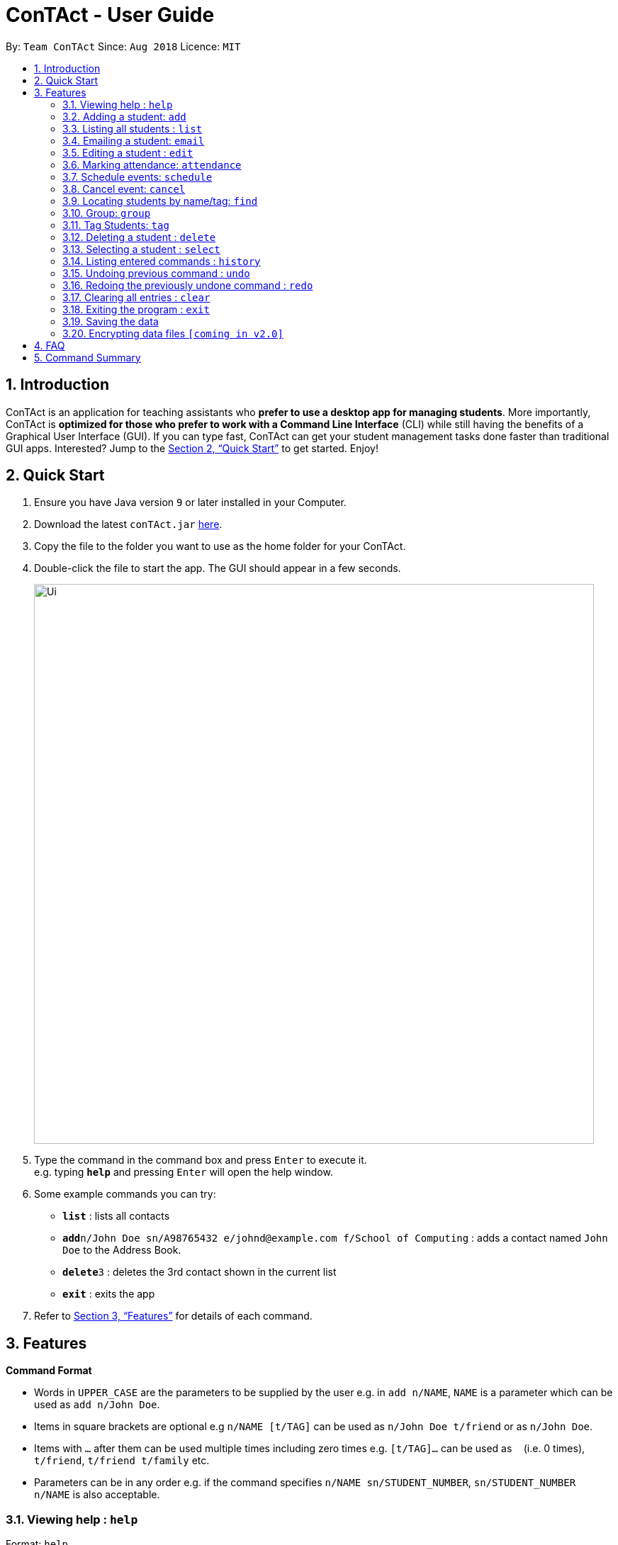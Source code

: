 = ConTAct - User Guide
:site-section: UserGuide
:toc:
:toc-title:
:toc-placement: preamble
:sectnums:
:imagesDir: images
:stylesDir: stylesheets
:xrefstyle: full
:experimental:
ifdef::env-github[]
:tip-caption: :bulb:
:note-caption: :information_source:
endif::[]
:repoURL: https://github.com/CS2103-AY1819S1-W13-3/main.git

By: `Team ConTAct`      Since: `Aug 2018`      Licence: `MIT`

== Introduction

ConTAct is an application for teaching assistants who *prefer to use a desktop app for managing students*. More importantly, ConTAct is *optimized for those who prefer to work with a Command Line Interface* (CLI) while still having the benefits of a Graphical User Interface (GUI). If you can type fast, ConTAct can get your student management tasks done faster than traditional GUI apps. Interested? Jump to the <<Quick Start>> to get started. Enjoy!

== Quick Start

.  Ensure you have Java version `9` or later installed in your Computer.
.  Download the latest `conTAct.jar` link:{repoURL}/releases[here].
.  Copy the file to the folder you want to use as the home folder for your ConTAct.
.  Double-click the file to start the app. The GUI should appear in a few seconds.
+
image::Ui.png[width="790"]
+
.  Type the command in the command box and press kbd:[Enter] to execute it. +
e.g. typing *`help`* and pressing kbd:[Enter] will open the help window.
.  Some example commands you can try:

* *`list`* : lists all contacts
* **`add`**`n/John Doe sn/A98765432 e/johnd@example.com f/School of Computing` : adds a contact named `John Doe` to the Address Book.
* **`delete`**`3` : deletes the 3rd contact shown in the current list
* *`exit`* : exits the app

.  Refer to <<Features>> for details of each command.

[[Features]]
== Features

====
*Command Format*

* Words in `UPPER_CASE` are the parameters to be supplied by the user e.g. in `add n/NAME`, `NAME` is a parameter which can be used as `add n/John Doe`.
* Items in square brackets are optional e.g `n/NAME [t/TAG]` can be used as `n/John Doe t/friend` or as `n/John Doe`.
* Items with `…`​ after them can be used multiple times including zero times e.g. `[t/TAG]...` can be used as `{nbsp}` (i.e. 0 times), `t/friend`, `t/friend t/family` etc.
* Parameters can be in any order e.g. if the command specifies `n/NAME sn/STUDENT_NUMBER`, `sn/STUDENT_NUMBER n/NAME` is also acceptable.
====

=== Viewing help : `help`

Format: `help`

=== Adding a student: `add`

Adds a student to the address book +
Format: `add n/NAME sn/STUDENT_NUMBER e/EMAIL f/FACULTY [t/TAG]...`

[TIP]
A student can have any number of tags (including 0)

Examples:

* `add n/Damith Rajapakse sn/A98765432 e/johnd@example.com f/School of Computing`
* `add n/Bob Ross t/student e/betsycrowe@example.com f/Faculty of Science sn/U1234567 t/physics`

=== Listing all students : `list`

Shows a list of all students in the address book. +
Format: `list`

// tag::email[]
=== Emailing a student: `email`

Allows the user to email a specific student. +
Format: `email INDEX s/SUBJECT b/BODY`

****
* The subject of the email is specified after the s/ and the body after the b/.
* The user can specify one student index, after the `email` command word.
* The user will be redirected to an Outlook sign in page, and has to give consent to allow the application to send the mail on the user's behalf.
****

Examples:

* `email 2 s/Attendance Problem b/Your attendance is poor. Is there a problem?` +
This gathers the email address of the student at index 2, and sets the subject and body respectively. It then asks the user for permission to send the email on their behalf and once the user consents, it sends the email.
// end::email[]

=== Editing a student : `edit`

Edits an existing student in the address book. +
Format: `edit INDEX [n/NAME] [sn/STUDENT_NUMBER] [e/EMAIL] [f/FACULTY] [t/TAG]...`

****
* Edits the student at the specified `INDEX`. The index refers to the index number shown in the displayed student list. The index *must be a positive integer* 1, 2, 3, ...
* At least one of the optional fields must be provided.
* Existing values will be updated to the input values.
* When editing tags, the existing tags of the student will be removed i.e adding of tags is not cumulative.
* You can remove all the student's tags by typing `t/` without specifying any tags after it.
****

Examples:

* `edit 1 sn/A91234567 e/johndoe@example.com` +
Edits the student number and email address of the 1st student to be `A91234567` and `johndoe@example.com` respectively.
* `edit 2 n/Betsy Crower t/` +
Edits the name of the 2nd student to be `Betsy Crower` and clears all existing tags.

// tag::attendance[]
=== Marking attendance: `attendance`

Allows the user to mark the attendance of students using the index number as well as group name. +
Format: `attendance INDEX_NUMBER at/ATTENDANCE` or `attendance g/GROUP_NAME at/ATTENDANCE`

* The attendance marking can be done individually, by using the index number of the student.
* The user can also collectively mark the attendance by specifying the `group`. Then, the user can update the attendance of the students who do not follow the majority specifically.
** The group must exist for the user to update the attendance of the group. If the group does not exist, the user needs to create the required group first. See `group` feature on how to create a group of students.
* The user can update the attendance of the student/students who are absent as 'absent' or '0' and who are present as 'present' or '1' (any other value updates the attendance to undefined).
* The existing attendance of the student will be overwritten by the user input values.

Examples:

* `attendance 1 at/present` +
Marks the attendance of the student with index number 1 as present.

* `attendance 3 at/0` +
Marks the attendance of the student with index number 3 as absent.

* `attendance g/tutorial1 at/1` +
Marks the attendance of all the students in group-tutorial1 as present.
// end::attendance[]

// tag::schedule[]
=== Schedule events: `schedule`

Schedules an event for the user to keep track of. +
Format: `schedule event/EVENT_NAME date/DATE start/TIME_START end/TIME_END [descr/DESCRIPTION]`

****
* The event will be scheduled and reflected on the user's list of events.
* Events with the same event name, date, start time, and end time, will be considered as duplicates, and will not be scheduled again.
* Invalid dates and times will not be scheduled e.g. `32-12-2018` will not schedule any event. Also, the year range is between 1600 and 9999.
****

Examples:

* `schedule event/CS2103 Tutorial 11 date/14-11-2018 start/13:00 end/14:00 descr/Final Product Demo` +
Schedules an event named `CS2103 Tutorial 11` on 14-11-2018 from 1:00pm to 2:00pm.
+
image::ScheduleExampleForUG.png[width=700]
+
// end::schedule[]

// tag::cancel[]
=== Cancel event: `cancel`

Cancels an event already in the calendar. +
Format: `cancel event/EVENT_NAME date/DATE start/TIME_START end/TIME_END`

****
* The event will be cancelled and be deleted from the user's list of events.
* Like `schedule`, the format is the same, and the event with the exact details must exist within the calendar.
****

Examples:

* `cancel event/CS2103 Consultation date/24-9-2019 start/18:00 end/19:00` +
Cancels the event named `CS2103 Consultation` on 24-9-2019 from 6:00pm to 7:00pm that is present in the calendar.
// end::cancel[]

=== Locating students by name/tag: `find`

Finds students whose names contain any of the given keywords. +
Format: `find KEYWORD [MORE_KEYWORDS]`

****
* The search is case insensitive. e.g `hans` will match `Hans`
* The order of the keywords does not matter. e.g. `Hans Bo` will match `Bo Hans`
* Only the name is searched.
* Only full words will be matched e.g. `Han` will not match `Hans`
* Students matching at least one keyword will be returned (i.e. `OR` search). e.g. `Hans Bo` will return `Hans Gruber`, `Bo Yang`
****

Finds students tagged with specified tag. +
Format: `find t/TAG [MORE_TAGS]`

****
* Tags are case sensitive
* The order of the tags does not matter
* Students matching at least one tag will be returned (i.e. `OR` search)
****

Examples:

* `find John` +
Returns `john` and `John Doe`
* `find Betsy Tim John` +
Returns any student having names `Betsy`, `Tim`, or `John`
* `find t/students` +
Returns students tagged with `t/students`
* `find t/students t/colleagues` +
Returns students tagged with `t/students` or `t/colleagues`

// tag::group[]
=== Group: `group`
A `Group` represents a group of `Students` in the app. Some commands accept `Groups` as an alternative to `INDEX` as a parameter to perform batch operations instead of individual operations.

==== Group Creation
Format: `group [g/grpName] find t/TAGNAME` or `group [g/grpName] find KEYWORD`

This creates a Group containing the Students returned by the find command with the supplied arguments.

`group find t/friends` will find all students in the Address Book tagged with "friends" and add them to a group.

* [v2.0] `group index INDEX...` will take a series of indices as arguments and group the students represented by the indices
```
// assume that the current display shows {Adam, Bob, Charles, Dylan}
group g/grp1 index 1 4
// g/grp1 will then contain {Adam, Dylan} since Adam is index 1 and Dylan is index 4 on the currently displayed list
```

==== Named Groups
Groups can be named by using the prefix `g/GROUPNAME`. If not specified, the name of the created Group will default to "g/default",
i.e. `group find t/friends` is equivalent to `group g/default find t/friends`

E.g. `group g/myGroupName find t/friends` will add the Students tagged with "friends" to a Group called "myGroupName"

Note: Group names must be alphanumeric and not contain spaces.


==== Manipulating Groups
Groups are able to be manipulated to expand or contract the selection to fit the users needs

* `join` will take two groups as arguments and create a new group that contains students from either of the groups
```
// assume that g/grp1 contains {Adam, Bob}
// g/grp2 contains {Bob, Charles}
group g/grp3 join g/grp1 g/grp2
// g/grp3 will contain {Adam, Bob, Charles}
```

* `and` will take two groups as arguments and create a new group that contains only students that are in both of the groups
```
// assume that g/grp1 contains {Adam, Bob}
// g/grp2 contains {Bob, Charles}
group g/grp3 and g/grp1 g/grp2
// g/grp3 will contain {Bob} since Bob is the only student in g/grp1 and g/grp2
```

* [v2.0] `complement` will take one groups as an argument and create a new group that contains every student except those in the supplied group
```
// assume that there are a total of 3 entries, {Adam, Bob, Charles}
// and g/grp1 contains {Bob}
group g/grp2 complement g/grp1
// g/grp2 will then contain {Adam, Charles} since Bob is in g/grp1 and will thus be excluded
```

General format: `group [g/DEST_GROUP] <operation> g/OPERANDGROUP1 [g/OPERANDGROUP2]`

Note: The first operand is compulsory while the second operand is optional and will default to "g/default"

==== Displaying Groups
The Students in a Group can be shown in the GUI with the following command:

`group [g/GROUPTOBESHOWN] show`

==== Interactions with `undo` and `redo`
Due to the way `undo` and `redo` are implemented, Groups that are changed as a result of these commands will not behave as expected, the students that are changed will be removed from the Group.

For example,
```
// g/grp1 contains {Adam, Bob}
delete 1 // delete Adam
// g/grp1 will now only contain {Bob}
undo // restores Adam to the addressbook
// g/grp1 will not be restored to the previous state and will still only contain {Bob}
```

==== Reference
(Implemented as of 1.4)

* `group [g/grp1] find <KEYWORD|t/TAG...>` -- finds persons matching KEYWORD in their name or matching specified tags and group under _grp1_
* `group [g/grp1] join g/grp2 g/grp3` -- groups the *union* of _grp2_ and _grp3_ under _grp1_
* `group [g/grp1] and g/grp2 g/grp3` -- groups the *intersection* of _grp2_ and _grp3_ under _grp1_
* `group [g/grp1] show` -- displays students from _grp1_ in the GUI

Notes:

* g/grp1 defaults to _default_ if omitted

Examples:

* `group find t/friends` -- adds all students with tag _t/friends_ under _g/default_
* `group g/abc find t/colleagues` -- groups all students with tag _t/colleagues_ under _g/abc_
* `group join g/a g/b` -- groups students in either _g/a_ or _g/b_ under _g/default_ (union of a and b)
* `group and g/a g/b` -- groups students in both _g/a_ and _g/b_ under _g/default_ (intersection of a and b)
* `group g/test show` -- shows students grouped under _g/test_ in the GUI
// end::group[]

// tag::cmdtag[]
=== Tag Students: `tag`
Adds, sets or deletes tags from students (by index or by name).

Format: `tag add|set|del index|g/group [t/tags...]`

Examples:
```
tag add 1 t/tut1 // Adds the tag "tut1" to first person in list
tag set 1 t/tut1 // Removes all tags from first person in list and adds tag "tut1"
tag del 1 t/tut1 // Removes the tag "tut1" to first person in list (does not do anything if supplied tag is not found)

tag add g/students t/cs2103 // Adds the tag "cs2103" to all students in the group named "students"
```

Note:

* The command accepts any number of tags (including 0), using `tag set` with no tags supplied will clear all tags
* The command will not fail even if the supplied tag is already present in the case of `tag add` and `tag set`
* The command will not fail even if the supplied tag is absent in the case of `tag delete`
* The command will still display a success message if the above cases occur
// end::cmdtag[]

=== Deleting a student : `delete`

Deletes the specified student from the address book. +
Format: `delete INDEX`

****
* Deletes the student at the specified `INDEX`.
* The index refers to the index number shown in the displayed student list.
* The index *must be a positive integer* 1, 2, 3, ...
****

Examples:

* `list` +
`delete 2` +
Deletes the 2nd student in the address book.
* `find Betsy` +
`delete 1` +
Deletes the 1st student in the results of the `find` command.

=== Selecting a student : `select`

Selects the student identified by the index number used in the displayed student list. +
Format: `select INDEX`

****
* Selects the student and loads the Google search page the student at the specified `INDEX`.
* The index refers to the index number shown in the displayed student list.
* The index *must be a positive integer* `1, 2, 3, ...`
****

Examples:

* `list` +
`select 2` +
Selects the 2nd student in the address book.
* `find Betsy` +
`select 1` +
Selects the 1st student in the results of the `find` command.

=== Listing entered commands : `history`

Lists all the commands that you have entered in reverse chronological order. +
Format: `history`

[NOTE]
====
Pressing the kbd:[&uarr;] and kbd:[&darr;] arrows will display the previous and next input respectively in the command box.
====

// tag::undoredo[]
=== Undoing previous command : `undo`

Restores the address book and/or calendar to the state before the previous _undoable_ command was executed. +
Format: `undo`

[NOTE]
====
Undoable commands: those commands that modify the address book's content (`add`, `delete`, `edit` and `clear`) or the calendar's content (`schedule`, `cancel`, and `clear`)
====

Examples:

* `delete 1` +
`list` +
`undo` (reverses the `delete 1` command) +

* `select 1` +
`list` +
`undo` +
The `undo` command fails as there are no undoable commands executed previously.

* `delete 1` +
`schedule event/CS2103 Consultation date/24-9-2019 start/18:00 end/19:00` +
`undo` (reverses the `schedule event/CS2103 Consultation date/24-9-2019 start/18:00 end/19:00` command) +
`undo` (reverses the `delete 1` command) +

=== Redoing the previously undone command : `redo`

Reverses the most recent `undo` command. +
Format: `redo`

Examples:

* `delete 1` +
`undo` (reverses the `delete 1` command) +
`redo` (reapplies the `delete 1` command) +

* `delete 1` +
`redo` +
The `redo` command fails as there are no `undo` commands executed previously.

* `delete 1` +
`clear` +
`undo` (reverses the `clear` command) +
`undo` (reverses the `delete 1` command) +
`redo` (reapplies the `delete 1` command) +
`redo` (reapplies the `clear` command) +
// end::undoredo[]

// tag::clear[]
=== Clearing all entries : `clear`

Clears all entries from the address book and calendar. +
Format: `clear`
// end::clear[]

=== Exiting the program : `exit`

Exits the program. +
Format: `exit`

=== Saving the data

Address book data are saved in the hard disk automatically after any command that changes the data. +
There is no need to save manually.

// tag::dataencryption[]
=== Encrypting data files `[coming in v2.0]`

_{explain how the user can enable/disable data encryption}_
// end::dataencryption[]

== FAQ

*Q*: How do I transfer my data to another Computer? +
*A*: Install the app in the other computer and overwrite the empty data file it creates with the file that contains the data of your previous ConTAct folder.

== Command Summary

* *Add* `add n/NAME sn/STUDENT_NUMBER e/EMAIL f/FACULTY [t/TAG]...` +
e.g. `add n/James Ho sn/A22224444 e/jamesho@example.com f/School of Computing t/student t/computerscience`
* *Clear* : `clear`
* *Delete* : `delete INDEX` +
e.g. `delete 3`
* *Edit* : `edit INDEX [n/NAME] [sn/STUDENT_NUMBER] [e/EMAIL] [f/FACULTY] [t/TAG]...` +
e.g. `edit 2 n/James Lee e/jameslee@example.com`
* *Attendance* : `attendance INDEX_NUMBER at/ATTENDANCE`
e.g. `attendance 1 at/1` or `attendance g/tutorial1 at/1`
* *Schedule* : `schedule event/EVENT_NAME date/DATE start/TIME_START end/TIME_END descr/DESCRIPTION` +
e.g `schedule event/CS2103-Tutorial-W13 date/22-3-2018 start/16:00 end/18:00 descr/Product demo`
* *Cancel* : `cancel event/EVENT_NAME date/DATE start/TIME_START end/TIME_END` +
e.g. `cancel event/CS2103 Consultation date/24-9-2019 start/18:00 end/19:00`
* *Email* : `email GROUP_NAME [MORE_GROUP_NAMES]
e.g. `email CS2103-Tutorial-W13`
* *Find* : `find KEYWORD [MORE_KEYWORDS]` +
e.g. `find James Jake`
* *List* : `list`
* *Help* : `help`
* *Select* : `select INDEX` +
e.g.`select 2`
* *History* : `history`
* *Undo* : `undo`
* *Redo* : `redo`
* *Tag* : `tag add|set|del index|g/group [t/tags...]`
* *Group* : `group [g/m1] ...`
** `find <KEYWORD|t/TAG...>` -- finds persons matching KEYWORD in their name or matching specified tags and group under _m1_
** `join g/m2 g/m3` -- sets _m1_ to be the *union* of _m2_ and _m3_
** `and g/m2 g/m3` -- sets _m1_ to be the *intersection* of _m2_ and _m3_
** `show` -- displays students from _m1_ in the GUI
